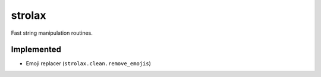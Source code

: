 =======
strolax
=======

Fast string manipulation routines.

Implemented
-----------

* Emoji replacer (``strolax.clean.remove_emojis``)
